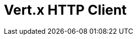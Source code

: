 // Do not edit directly!
// This file was generated by camel-quarkus-maven-plugin:update-extension-doc-page

= Vert.x HTTP Client
:cq-artifact-id: camel-quarkus-vertx-http
:cq-artifact-id-base: vertx-http
:cq-native-supported: true
:cq-status: Stable
:cq-deprecated: false
:cq-jvm-since: 1.1.0
:cq-native-since: 1.1.0
:cq-camel-part-name: vertx-http
:cq-camel-part-title: Vert.x HTTP Client
:cq-camel-part-description: Camel HTTP client support with Vert.x
:cq-extension-page-title: Vert.x HTTP Client
